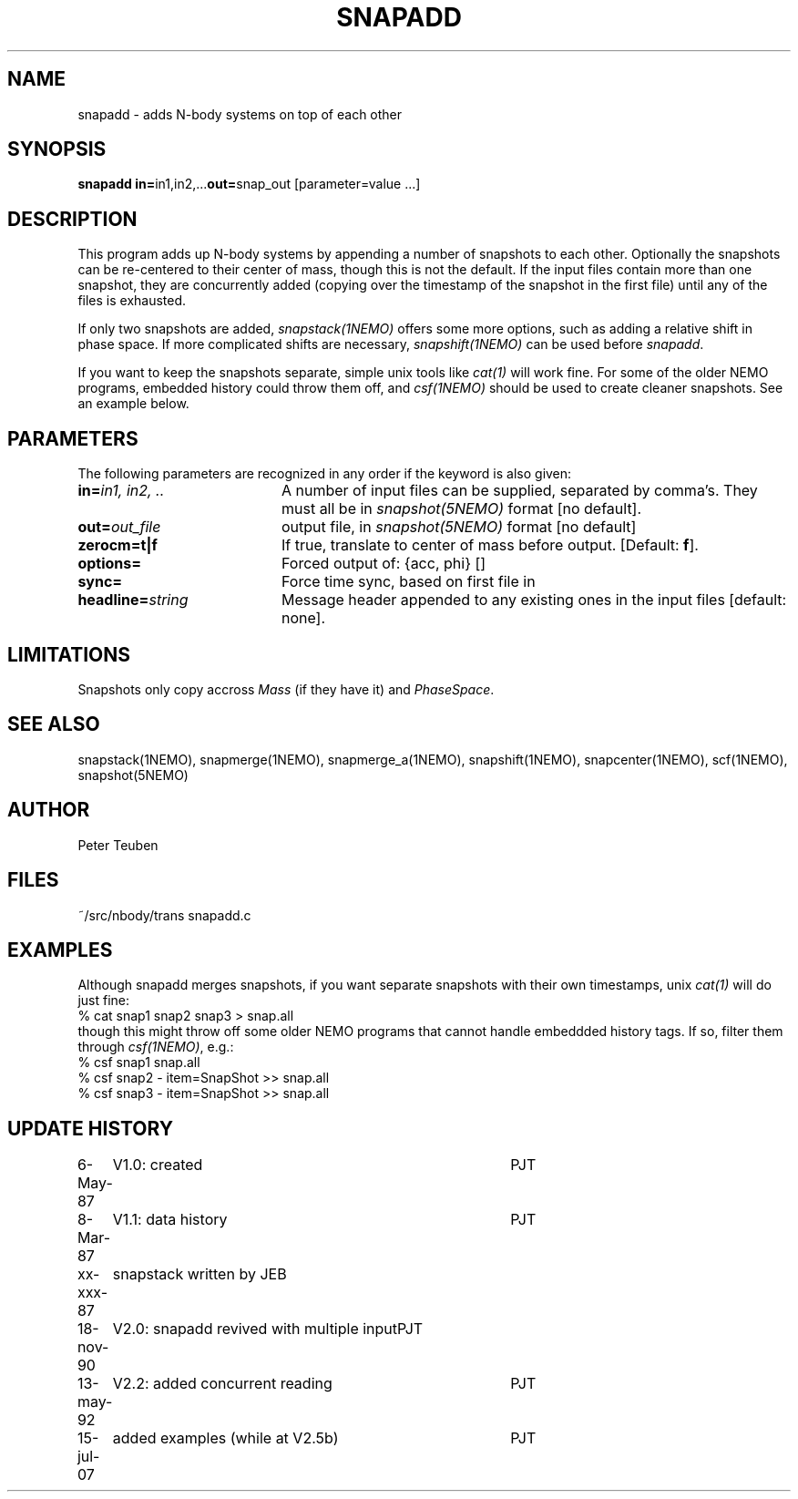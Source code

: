 .TH SNAPADD 1NEMO "13 May 1992" 
.SH NAME
snapadd \- adds N-body systems on top of each other
.SH SYNOPSIS
.PP
\fBsnapadd in=\fPin1,in2,...\fBout=\fPsnap_out [parameter=value ...]
.SH DESCRIPTION
This program adds up N-body systems by appending a number of snapshots
to each other. Optionally the snapshots can be re-centered to their
center of mass, though this is not the default. If the input files
contain more than one snapshot, they are concurrently added
(copying over the timestamp of the snapshot in the first file)
until any of the files is exhausted.
.PP
If only two snapshots are added, 
\fIsnapstack(1NEMO)\fP offers some more options, such as adding
a relative shift in phase space. If more complicated shifts are necessary,
\fIsnapshift(1NEMO)\fP can be used before \fIsnapadd\fP.
.PP
If you want to keep the snapshots separate, simple unix tools like \fIcat(1)\fP
will work fine. For some of the older NEMO programs, embedded history could throw
them off, and \fIcsf(1NEMO)\fP should be used to create cleaner snapshots. See
an example below.
.SH PARAMETERS
The following parameters are recognized in any order if the keyword is also
given:
.TP 20
\fBin=\fIin1, in2, ..\fP
A number of input files can be supplied, separated by comma's.
They must all be in \fIsnapshot(5NEMO)\fP format [no default].
.TP
\fBout=\fIout_file\fP
output file,  in \fIsnapshot(5NEMO)\fP format [no default]
.TP
\fBzerocm=t|f\fP
If true, translate to center of mass
before output.  [Default: \fBf\fP].
.TP
\fBoptions=\fP
Forced output of: {acc, phi} []  
.TP
\fBsync=\fP
Force time sync, based on first file in
.TP
\fBheadline=\fIstring\fP
Message header appended to any existing ones in the input files [default: none].
.SH LIMITATIONS
Snapshots only copy accross \fIMass\fP (if they have it) and 
\fIPhaseSpace\fP.
.SH "SEE ALSO"
snapstack(1NEMO), snapmerge(1NEMO), snapmerge_a(1NEMO), snapshift(1NEMO), snapcenter(1NEMO), scf(1NEMO), snapshot(5NEMO)
.SH AUTHOR
Peter Teuben
.SH FILES
.nf
.ta +2.0i
~/src/nbody/trans	snapadd.c
.fi
.SH EXAMPLES
Although snapadd merges snapshots, if you want separate snapshots with their own timestamps,
unix \fIcat(1)\fP will do just fine:
.nf
  % cat snap1 snap2 snap3 > snap.all
.fi
though this might throw off some older NEMO programs that cannot handle embeddded history
tags. If so, filter them through \fIcsf(1NEMO)\fP, e.g.:
.nf
  % csf snap1 snap.all
  % csf snap2 - item=SnapShot >> snap.all
  % csf snap3 - item=SnapShot >> snap.all
.fi
.SH "UPDATE HISTORY"
.nf
.ta +1.0i +4.0i
 6-May-87	V1.0: created          	PJT
 8-Mar-87	V1.1: data history	PJT
xx-xxx-87	snapstack written by JEB
18-nov-90	V2.0: snapadd revived with multiple input	PJT
13-may-92	V2.2: added concurrent reading  	PJT
15-jul-07	added examples (while at V2.5b)	PJT
.fi
